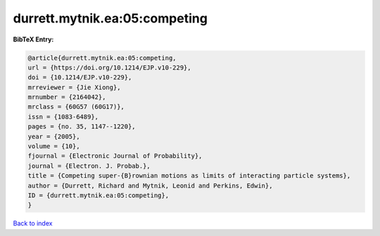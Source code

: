 durrett.mytnik.ea:05:competing
==============================

.. :cite:t:`durrett.mytnik.ea:05:competing`

.. bibliography:: ../../All.bib

**BibTeX Entry:**

.. code-block:: bibtex

   @article{durrett.mytnik.ea:05:competing,
   url = {https://doi.org/10.1214/EJP.v10-229},
   doi = {10.1214/EJP.v10-229},
   mrreviewer = {Jie Xiong},
   mrnumber = {2164042},
   mrclass = {60G57 (60G17)},
   issn = {1083-6489},
   pages = {no. 35, 1147--1220},
   year = {2005},
   volume = {10},
   fjournal = {Electronic Journal of Probability},
   journal = {Electron. J. Probab.},
   title = {Competing super-{B}rownian motions as limits of interacting particle systems},
   author = {Durrett, Richard and Mytnik, Leonid and Perkins, Edwin},
   ID = {durrett.mytnik.ea:05:competing},
   }

`Back to index <../index>`_
